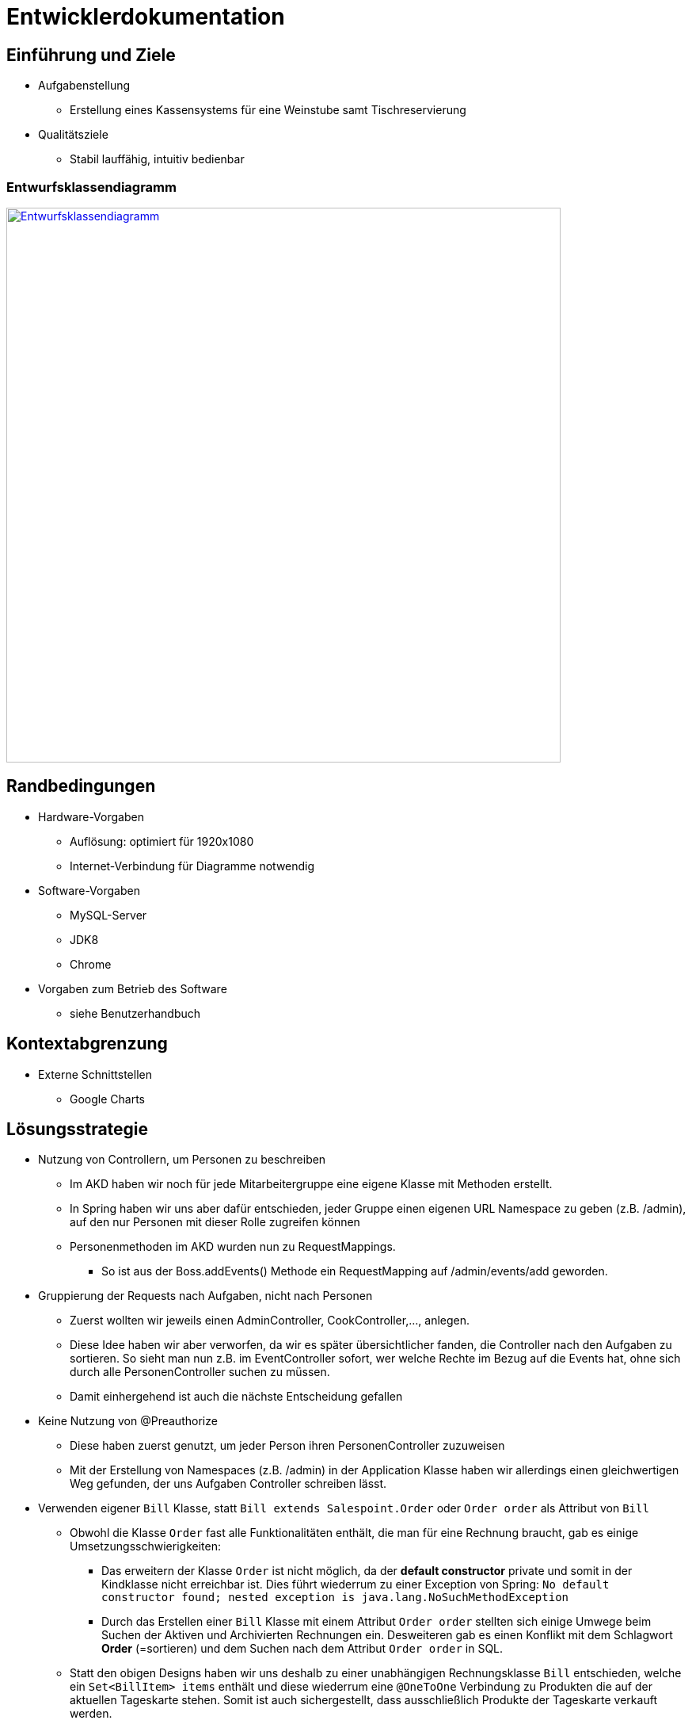 = Entwicklerdokumentation

== Einführung und Ziele
* Aufgabenstellung
** Erstellung eines Kassensystems für eine Weinstube samt Tischreservierung
* Qualitätsziele
** Stabil lauffähig, intuitiv bedienbar

=== Entwurfsklassendiagramm
image::src/EKD.png[Entwurfsklassendiagramm, 700, link=src/EKD.png]


== Randbedingungen
* Hardware-Vorgaben
** Auflösung: optimiert für 1920x1080
** Internet-Verbindung für Diagramme notwendig

* Software-Vorgaben
** MySQL-Server
** JDK8
** Chrome
* Vorgaben zum Betrieb des Software
** siehe Benutzerhandbuch

== Kontextabgrenzung
* Externe Schnittstellen
** Google Charts

== Lösungsstrategie

* Nutzung von Controllern, um Personen zu beschreiben
** Im AKD haben wir noch für jede Mitarbeitergruppe eine eigene Klasse mit Methoden erstellt.
** In Spring haben wir uns aber dafür entschieden, jeder Gruppe einen eigenen URL Namespace zu geben (z.B. /admin), auf den nur Personen mit dieser Rolle zugreifen können
** Personenmethoden im AKD wurden nun zu RequestMappings.
*** So ist aus der Boss.addEvents() Methode ein RequestMapping auf /admin/events/add geworden.

* Gruppierung der Requests nach Aufgaben, nicht nach Personen
** Zuerst wollten wir jeweils einen AdminController, CookController,..., anlegen.
** Diese Idee haben wir aber verworfen, da wir es später übersichtlicher fanden, die Controller nach den Aufgaben zu sortieren. So sieht man nun z.B. im EventController sofort, wer welche Rechte im Bezug auf die Events hat, ohne sich durch alle PersonenController suchen zu müssen. 
** Damit einhergehend ist auch die nächste Entscheidung gefallen

* Keine Nutzung von @Preauthorize
** Diese haben zuerst genutzt, um jeder Person ihren PersonenController zuzuweisen
** Mit der Erstellung von Namespaces (z.B. /admin) in der Application Klasse haben wir allerdings einen gleichwertigen Weg gefunden, der uns Aufgaben Controller schreiben lässt.

* Verwenden eigener `Bill` Klasse, statt `Bill extends Salespoint.Order` oder `Order order` als Attribut von `Bill`
** Obwohl die Klasse `Order` fast alle Funktionalitäten enthält, die man für eine Rechnung braucht, gab es einige Umsetzungsschwierigkeiten:
*** Das erweitern der Klasse `Order` ist nicht möglich, da der *default constructor* private und somit in der Kindklasse nicht erreichbar ist. Dies führt wiederrum zu einer Exception von Spring: `No default constructor found; nested exception is java.lang.NoSuchMethodException`
*** Durch das Erstellen einer `Bill` Klasse mit einem Attribut `Order order` stellten sich einige Umwege beim Suchen der Aktiven und Archivierten Rechnungen ein. Desweiteren gab es einen Konflikt mit dem Schlagwort *Order* (=sortieren) und dem Suchen nach dem Attribut `Order order` in SQL.
** Statt den obigen Designs haben wir uns deshalb zu einer unabhängigen Rechnungsklasse `Bill` entschieden, welche ein `Set<BillItem> items` enthält und diese wiederrum eine `@OneToOne` Verbindung zu Produkten die auf der aktuellen Tageskarte stehen. Somit ist auch sichergestellt, dass ausschließlich Produkte der Tageskarte verkauft werden.

* Verwenden von Java-seitiger DB-Suche, statt effizienterer Implementierung in dem Repository von `Expense`
** Unsere Klasse `Expense` steht für Ausgaben und erweitert die Klasse `Salespoint.AccountancyEntry`. Da das Repository  `AccountancyEntryRepository` allerdings package-private ist, lässt sich dieses nicht erweitern und dort dementsprechend keine weiteren Suchfunktionen eintragen.
** `ExpenseRepository extends Accountancy` kommt ebenfalls nicht in Frage, da `Salespoint.Accountancy` selbst kein Repository ist und unseres dann nichtmehr als Bean erkannt werden würde.
** Ein vollständig eigenes Repository `ExpenseRepository extends SalespointRepository` ist nicht sinnvoll, da dann jegliche Funktionalitäten von Accountancy verloren gehen würden, wie etwa `package-private setDate()`, welches für unsere Verwaltung notwendig ist.
** Die Filter für die Ausgaben lassen sich nun in dem Template beliebig setzen und werden dann im Controller angewendet, um das gewünschte Ergebnis zu liefern.

* Mache Personen abstrakt und erstelle Vintner, External und Employee
** Zuerst sollten alle externen und internen Personen ein Person-Objekt bekommen. Dieses ist allerdings fest mit einem UserAccount verbunden. Da sich externe (Künstler) allerdings nicht in das System einloggen müssen, haben wir die externen Personen zu "External" gemacht, während Interne nun "Employee" sind.
** Die Klasse `Vintner` repräsentiert Winzer und wird benötigt um Weinproben zu erstellen und den automatischen Rabatt auf Weine umzusetzen. Ein `Vintner` hat neben einem Namen noch eine Nummer, welche ihn in die Reihenfolge der Weinproben einordnet. So bekommt jeder Winzer der Reihe nach eine Weinprobe. Winzer kann man nur deaktivieren und nicht löschen, damit dessen Weinproben in der Vergangenheit nicht mit gelöscht werden müssen.

* Trennung von Gäste-Website und Angestellten-Website
** Da wir sowohl eine Website für die Gäste als auch für die Angestellten der Weinstube in einem Programm realisieren durften, mussten wir den Teil der Angestellten strikt von dem der Gäste trennen. 
** Wir haben uns dafür entschieden, die Gäste Seite auf die Index Seite, also auf "/", zu legen, während die Angestellten noch "/login" zur URL hinzufügen müssen, um in ihren Bereich zu kommen.

== Bausteinsicht
* Package-Diagramme

image::src/packagediagram.png[Paketdiagramm, 763, 469, link=src/packagediagram.png]

=== Accountancy-Package
image::src/Paketdiagramme/packageAccountancy.png[Paketdiagramm, 763, 469, link=src/Paketdiagramme/packageAccountancy.png]

=== Management-Package
image::src/Paketdiagramme/packageManagement.png[Paketdiagramm, 763, 469, link=src/Paketdiagramme/packageManagement.png]

=== Menu-Package
image::src/Paketdiagramme/packageMenu.png[Paketdiagramm, 763, 469, link=src/Paketdiagramme/packageMenu.png]

=== Reservation-Package
image::src/Paketdiagramme/packageReservation.png[Paketdiagramm, 763, 469, link=src/Paketdiagramme/packageReservation.png]

=== Stock-Package
image::src/Paketdiagramme/packageStock.png[Paketdiagramm, 763, 469, link=src/Paketdiagramme/packageStock.png]

=== User-Package
image::src/Paketdiagramme/packageUser.png[Paketdiagramm, 763, 469, link=src/Paketdiagramme/packageUser.png]j

=== Splitter-Package
image::src/Paketdiagramme/packageSplitter.png[Paketdiagramm, 763, 469, link=src/Paketdiagramme/packageSplitter.png]

=== Controller-Package
image::src/Paketdiagramme/packageController.png[Paketdiagramm, 763, 469, link=src/Paketdiagramme/packageController.png]

== Entwurfsentscheidungen
* Architektur

** Keine Nutzung der Visitor-Rolle
*** Im AKD haben wir noch eine Visitor-Rolle gespeichert.
*** Diese haben wir aber im Programm gesprichten, da die Visitor-Rolle mit einem nicht angemeldeten Nutzer gleichzusetzen

** Ziehe Integration- und Unittests auseinander
*** Als erstes wollten wir alle Tests, die zu einer Klasse gehören, in eine Klasse packen. Da so aber die Unittests sehr lange zum ausführen brauchten (Da im Hintergrund alles Nötige für die Integrationtests auch geladen wurde), haben wir uns entscheiden, diese in unterschiedliche Klassen zu stecken.ist.

** Nutze Mockito um Objekte zu mocken
*** Am Anfang haben wir in einem Unittest auch alle nötigen Hilfsobjekte erzeugt. Da so aber bei Fehlern in der Hilfsklasse auch Fehler in der anderen Klasse entstanden, haben wir uns entscheiden, Mocks zu nutzen. Dadurch sind die Unittests einer Klasse unabhängig von den Fehlern anderer Klassen.

** Benenne Table in Desk um
*** Da wir große Schwierigkeiten bekommen haben, die Tables von WineTavern, HTML und MySQL auseinander zu halten, haben wir uns beschlossen, die WineTavern Tables in Desks umzubennenen.

* Verwendete Muster

** Nutzung des Adapter-Patterns im Employee
*** Weitere Eigenschaften zu einem UserAccount hinzufügen, ohne Login-Verwaltung mit UserAccount zu zerstören.

** Strategy-Pattern zum Sortieren von Reservierungen
*** Je nach gewünschter Sortierart dem Parameter-String die entsprechende Sortiermethode zugewiesen
*** Später durch Java-8 Function<T,R> vereinfacht.

** Builder-Pattern zum Splitten von Collections
*** Splitbuilder erzeugt Splitter-Objekt, welche eine Liste nach einem Predicate teilen kann. Auf die geteilte Collection können wieder eigene Methoden angewedet werden.

* Persistenz

** Nutzung von MySQL, um Daten zu speichern.
*** Falls noch keine DB exisitiert, wird eine Neue mit Tischen und Administrator angelegt.

** Nutzung von nicht persistenter HSQL DB in den Tests
*** So laufen Tests schneller ab, ohne Release-DB zu verändern.

* Benutzeroberfläche

[appendix]
== Glossar
